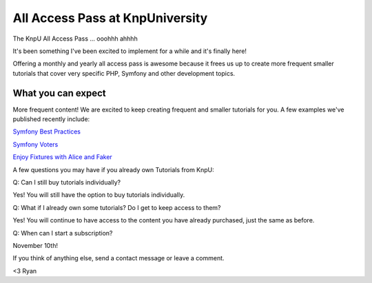 All Access Pass at KnpUniversity
===========================================

The KnpU All Access Pass ... ooohhh ahhhh

It's been something I've been excited to implement for a while and it's 
finally here!

Offering a monthly and yearly all access pass is awesome because it frees us 
up to create more frequent smaller tutorials that cover very specific PHP, 
Symfony and other development topics. 


What you can expect
-------------------------------

More frequent content! We are excited to keep creating frequent
and smaller tutorials for you. A few examples we've published
recently include:

`Symfony Best Practices`_

`Symfony Voters`_

`Enjoy Fixtures with Alice and Faker`_

A few questions you may have if you already own Tutorials from KnpU:

Q: Can I still buy tutorials individually?

Yes! You will still have the option to buy tutorials individually.

Q: What if I already own some tutorials? Do I get to keep access to them?

Yes! You will continue to have access to the content you have already purchased, just the same as before.

Q: When can I start a subscription?

November 10th!

If you think of anything else, send a contact message or leave a comment.

<3 Ryan

.. _`Symfony Best Practices`: http://knpuniversity.com/screencast/symfony-best-practices
.. _`Symfony Voters`: http://knpuniversity.com/screencast/symfony-voters
.. _`Enjoy Fixtures with Alice and Faker`: http://knpuniversity.com/screencast/alice-fixtures